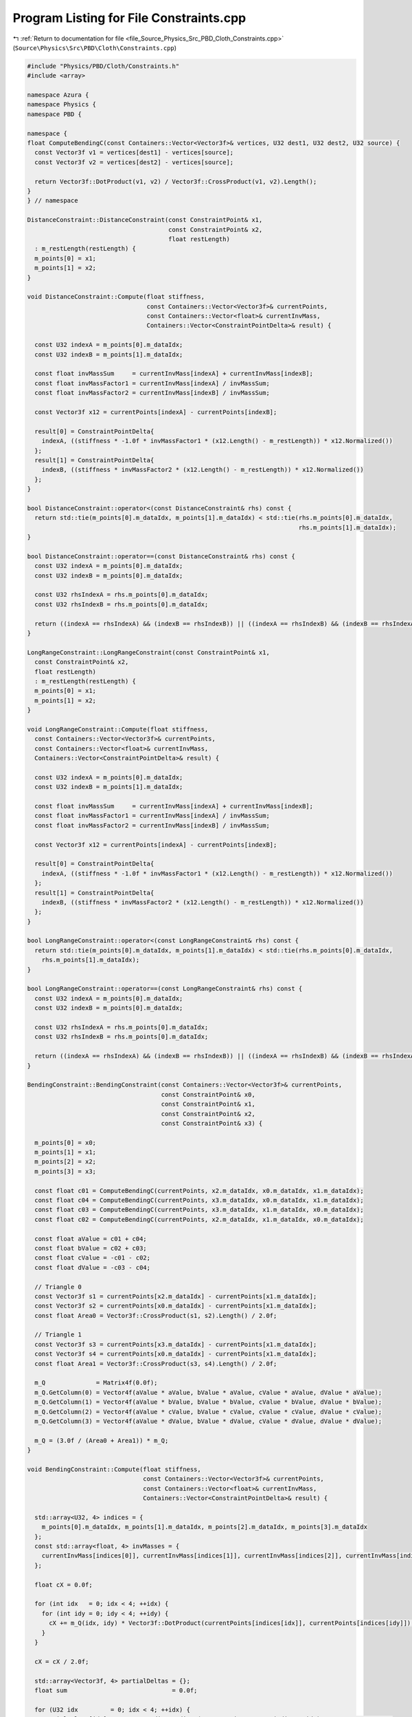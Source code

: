 
.. _program_listing_file_Source_Physics_Src_PBD_Cloth_Constraints.cpp:

Program Listing for File Constraints.cpp
========================================

|exhale_lsh| :ref:`Return to documentation for file <file_Source_Physics_Src_PBD_Cloth_Constraints.cpp>` (``Source\Physics\Src\PBD\Cloth\Constraints.cpp``)

.. |exhale_lsh| unicode:: U+021B0 .. UPWARDS ARROW WITH TIP LEFTWARDS

.. code-block:: cpp

   #include "Physics/PBD/Cloth/Constraints.h"
   #include <array>
   
   namespace Azura {
   namespace Physics {
   namespace PBD {
   
   namespace {
   float ComputeBendingC(const Containers::Vector<Vector3f>& vertices, U32 dest1, U32 dest2, U32 source) {
     const Vector3f v1 = vertices[dest1] - vertices[source];
     const Vector3f v2 = vertices[dest2] - vertices[source];
   
     return Vector3f::DotProduct(v1, v2) / Vector3f::CrossProduct(v1, v2).Length();
   }
   } // namespace
   
   DistanceConstraint::DistanceConstraint(const ConstraintPoint& x1,
                                          const ConstraintPoint& x2,
                                          float restLength)
     : m_restLength(restLength) {
     m_points[0] = x1;
     m_points[1] = x2;
   }
   
   void DistanceConstraint::Compute(float stiffness,
                                    const Containers::Vector<Vector3f>& currentPoints,
                                    const Containers::Vector<float>& currentInvMass,
                                    Containers::Vector<ConstraintPointDelta>& result) {
   
     const U32 indexA = m_points[0].m_dataIdx;
     const U32 indexB = m_points[1].m_dataIdx;
   
     const float invMassSum     = currentInvMass[indexA] + currentInvMass[indexB];
     const float invMassFactor1 = currentInvMass[indexA] / invMassSum;
     const float invMassFactor2 = currentInvMass[indexB] / invMassSum;
   
     const Vector3f x12 = currentPoints[indexA] - currentPoints[indexB];
   
     result[0] = ConstraintPointDelta{
       indexA, ((stiffness * -1.0f * invMassFactor1 * (x12.Length() - m_restLength)) * x12.Normalized())
     };
     result[1] = ConstraintPointDelta{
       indexB, ((stiffness * invMassFactor2 * (x12.Length() - m_restLength)) * x12.Normalized())
     };
   }
   
   bool DistanceConstraint::operator<(const DistanceConstraint& rhs) const {
     return std::tie(m_points[0].m_dataIdx, m_points[1].m_dataIdx) < std::tie(rhs.m_points[0].m_dataIdx,
                                                                              rhs.m_points[1].m_dataIdx);
   }
   
   bool DistanceConstraint::operator==(const DistanceConstraint& rhs) const {
     const U32 indexA = m_points[0].m_dataIdx;
     const U32 indexB = m_points[0].m_dataIdx;
   
     const U32 rhsIndexA = rhs.m_points[0].m_dataIdx;
     const U32 rhsIndexB = rhs.m_points[0].m_dataIdx;
   
     return ((indexA == rhsIndexA) && (indexB == rhsIndexB)) || ((indexA == rhsIndexB) && (indexB == rhsIndexA));
   }
   
   LongRangeConstraint::LongRangeConstraint(const ConstraintPoint& x1,
     const ConstraintPoint& x2,
     float restLength)
     : m_restLength(restLength) {
     m_points[0] = x1;
     m_points[1] = x2;
   }
   
   void LongRangeConstraint::Compute(float stiffness,
     const Containers::Vector<Vector3f>& currentPoints,
     const Containers::Vector<float>& currentInvMass,
     Containers::Vector<ConstraintPointDelta>& result) {
   
     const U32 indexA = m_points[0].m_dataIdx;
     const U32 indexB = m_points[1].m_dataIdx;
   
     const float invMassSum     = currentInvMass[indexA] + currentInvMass[indexB];
     const float invMassFactor1 = currentInvMass[indexA] / invMassSum;
     const float invMassFactor2 = currentInvMass[indexB] / invMassSum;
   
     const Vector3f x12 = currentPoints[indexA] - currentPoints[indexB];
   
     result[0] = ConstraintPointDelta{
       indexA, ((stiffness * -1.0f * invMassFactor1 * (x12.Length() - m_restLength)) * x12.Normalized())
     };
     result[1] = ConstraintPointDelta{
       indexB, ((stiffness * invMassFactor2 * (x12.Length() - m_restLength)) * x12.Normalized())
     };
   }
   
   bool LongRangeConstraint::operator<(const LongRangeConstraint& rhs) const {
     return std::tie(m_points[0].m_dataIdx, m_points[1].m_dataIdx) < std::tie(rhs.m_points[0].m_dataIdx,
       rhs.m_points[1].m_dataIdx);
   }
   
   bool LongRangeConstraint::operator==(const LongRangeConstraint& rhs) const {
     const U32 indexA = m_points[0].m_dataIdx;
     const U32 indexB = m_points[0].m_dataIdx;
   
     const U32 rhsIndexA = rhs.m_points[0].m_dataIdx;
     const U32 rhsIndexB = rhs.m_points[0].m_dataIdx;
   
     return ((indexA == rhsIndexA) && (indexB == rhsIndexB)) || ((indexA == rhsIndexB) && (indexB == rhsIndexA));
   }
   
   BendingConstraint::BendingConstraint(const Containers::Vector<Vector3f>& currentPoints,
                                        const ConstraintPoint& x0,
                                        const ConstraintPoint& x1,
                                        const ConstraintPoint& x2,
                                        const ConstraintPoint& x3) {
   
     m_points[0] = x0;
     m_points[1] = x1;
     m_points[2] = x2;
     m_points[3] = x3;
   
     const float c01 = ComputeBendingC(currentPoints, x2.m_dataIdx, x0.m_dataIdx, x1.m_dataIdx);
     const float c04 = ComputeBendingC(currentPoints, x3.m_dataIdx, x0.m_dataIdx, x1.m_dataIdx);
     const float c03 = ComputeBendingC(currentPoints, x3.m_dataIdx, x1.m_dataIdx, x0.m_dataIdx);
     const float c02 = ComputeBendingC(currentPoints, x2.m_dataIdx, x1.m_dataIdx, x0.m_dataIdx);
   
     const float aValue = c01 + c04;
     const float bValue = c02 + c03;
     const float cValue = -c01 - c02;
     const float dValue = -c03 - c04;
   
     // Triangle 0
     const Vector3f s1 = currentPoints[x2.m_dataIdx] - currentPoints[x1.m_dataIdx];
     const Vector3f s2 = currentPoints[x0.m_dataIdx] - currentPoints[x1.m_dataIdx];
     const float Area0 = Vector3f::CrossProduct(s1, s2).Length() / 2.0f;
   
     // Triangle 1
     const Vector3f s3 = currentPoints[x3.m_dataIdx] - currentPoints[x1.m_dataIdx];
     const Vector3f s4 = currentPoints[x0.m_dataIdx] - currentPoints[x1.m_dataIdx];
     const float Area1 = Vector3f::CrossProduct(s3, s4).Length() / 2.0f;
   
     m_Q              = Matrix4f(0.0f);
     m_Q.GetColumn(0) = Vector4f(aValue * aValue, bValue * aValue, cValue * aValue, dValue * aValue);
     m_Q.GetColumn(1) = Vector4f(aValue * bValue, bValue * bValue, cValue * bValue, dValue * bValue);
     m_Q.GetColumn(2) = Vector4f(aValue * cValue, bValue * cValue, cValue * cValue, dValue * cValue);
     m_Q.GetColumn(3) = Vector4f(aValue * dValue, bValue * dValue, cValue * dValue, dValue * dValue);
   
     m_Q = (3.0f / (Area0 + Area1)) * m_Q;
   }
   
   void BendingConstraint::Compute(float stiffness,
                                   const Containers::Vector<Vector3f>& currentPoints,
                                   const Containers::Vector<float>& currentInvMass,
                                   Containers::Vector<ConstraintPointDelta>& result) {
   
     std::array<U32, 4> indices = {
       m_points[0].m_dataIdx, m_points[1].m_dataIdx, m_points[2].m_dataIdx, m_points[3].m_dataIdx
     };
     const std::array<float, 4> invMasses = {
       currentInvMass[indices[0]], currentInvMass[indices[1]], currentInvMass[indices[2]], currentInvMass[indices[3]]
     };
   
     float cX = 0.0f;
   
     for (int idx   = 0; idx < 4; ++idx) {
       for (int idy = 0; idy < 4; ++idy) {
         cX += m_Q(idx, idy) * Vector3f::DotProduct(currentPoints[indices[idx]], currentPoints[indices[idy]]); // NOLINT
       }
     }
   
     cX = cX / 2.0f;
   
     std::array<Vector3f, 4> partialDeltas = {};
     float sum                             = 0.0f;
   
     for (U32 idx         = 0; idx < 4; ++idx) {
       partialDeltas[idx] = ComputeBendingGradient(currentPoints, m_Q, indices, idx);          // NOLINT
       sum += (invMasses[idx] * Vector3f::DotProduct(partialDeltas[idx], partialDeltas[idx])); // NOLINT
     }
   
     if (std::abs(sum) > EPSILON) {
       for (U32 idx  = 0; idx < 4; ++idx) {
         result[idx] = ConstraintPointDelta{
           indices[idx], ((stiffness * -1.0f * cX * invMasses[idx] * partialDeltas[idx]) / sum)
         };
       }
     }
   }
   
   Vector3f BendingConstraint::ComputeBendingGradient(const Containers::Vector<Vector3f>& currentPositions,
                                                      const Matrix4f& Q,
                                                      const std::array<U32, 4>& indices,
                                                      U32 rowI) {
     Vector3f sum = Vector3f(0.0f);
     for (U32 idj = 0; idj < 4; ++idj) {
       sum += Q(rowI, idj) * currentPositions[indices[idj]];
     }
   
     return sum;
   }
   
   } // namespace PBD
   } // namespace Physics
   } // namespace Azura
